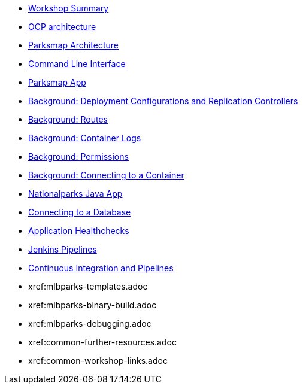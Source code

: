 * xref:common-workshop-summary.adoc[Workshop Summary]
* xref:common-environment.adoc[OCP architecture]
* xref:common-parksmap-architecture.adoc[Parksmap Architecture]
* xref:common-explore.adoc[Command Line Interface]
* xref:parksmap-docker.adoc[Parksmap App]
* xref:parksmap-scaling.adoc[Background: Deployment Configurations and Replication Controllers]
* xref:parksmap-routes.adoc[Background: Routes]
* xref:parksmap-logging.adoc[Background: Container Logs]
* xref:parksmap-permissions.adoc[Background: Permissions]
* xref:parksmap-rsh.adoc[Background: Connecting to a Container]
* xref:nationalparks-java.adoc[Nationalparks Java App]
* xref:nationalparks-java-databases.adoc[Connecting to a Database]
* xref:nationalparks-application-health.adoc[Application Healthchecks]
* xref:nationalparks-java-pipeline.adoc[Jenkins Pipelines]
* xref:nationalparks-java-pipeline-codechanges-gogs.adoc[Continuous Integration and Pipelines]
* xref:mlbparks-templates.adoc
* xref:mlbparks-binary-build.adoc
* xref:mlbparks-debugging.adoc
* xref:common-further-resources.adoc
* xref:common-workshop-links.adoc